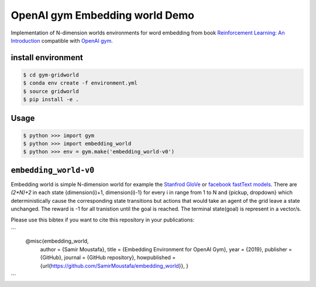 OpenAI gym Embedding world Demo
===============================

Implementation of N-dimension worlds environments for word embedding
from book `Reinforcement Learning: An Introduction
<http://incompleteideas.net/book/the-book-2nd.html>`_
compatible with `OpenAI gym <https://github.com/openai/gym>`_.

install environment
-------------------

.. code::

    $ cd gym-gridworld
    $ conda env create -f environment.yml
    $ source gridworld
    $ pip install -e .

Usage
-----

.. code::

        $ python >>> import gym
        $ python >>> import embedding_world
        $ python >>> env = gym.make('embedding_world-v0')

``embedding_world-v0``
----------------------

Embedding world is simple N-dimension world for example the `Stanfrod GloVe
<https://nlp.stanford.edu/projects/glove/>`_ or `facebook fastText models <https://github.com/facebookresearch/fastText/blob/master/pretrained-vectors.md>`_.
There are `(2*N)+2` in each state {dimension(i)+1, dimension(i)-1} for every i in range from 1 to N and {pickup, dropdown}
which deterministically cause the corresponding state transitions
but actions that would take an agent of the grid leave a state unchanged.
The reward is -1 for all tranistion until the goal is reached.
The terminal state(goal) is represent in a vector/s.

Please use this bibtex if you want to cite this repository in your publications:

```
    @misc{embedding_world,
          author = {Samir Moustafa},
          title = {Embedding Environment for OpenAI Gym},
          year = {2019},
          publisher = {GitHub},
          journal = {GitHub repository},
          howpublished = {\url{https://github.com/SamirMoustafa/embedding_world}},
          }
```